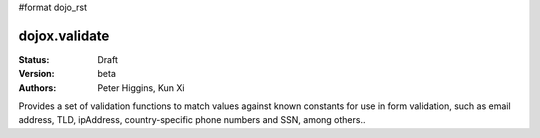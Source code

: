 #format dojo_rst

dojox.validate
==============

:Status: Draft
:Version: beta
:Authors: Peter Higgins, Kun Xi

Provides a set of validation functions to match values against known constants for use in form
validation, such as email address, TLD, ipAddress, country-specific phone numbers and SSN, among others.. 

